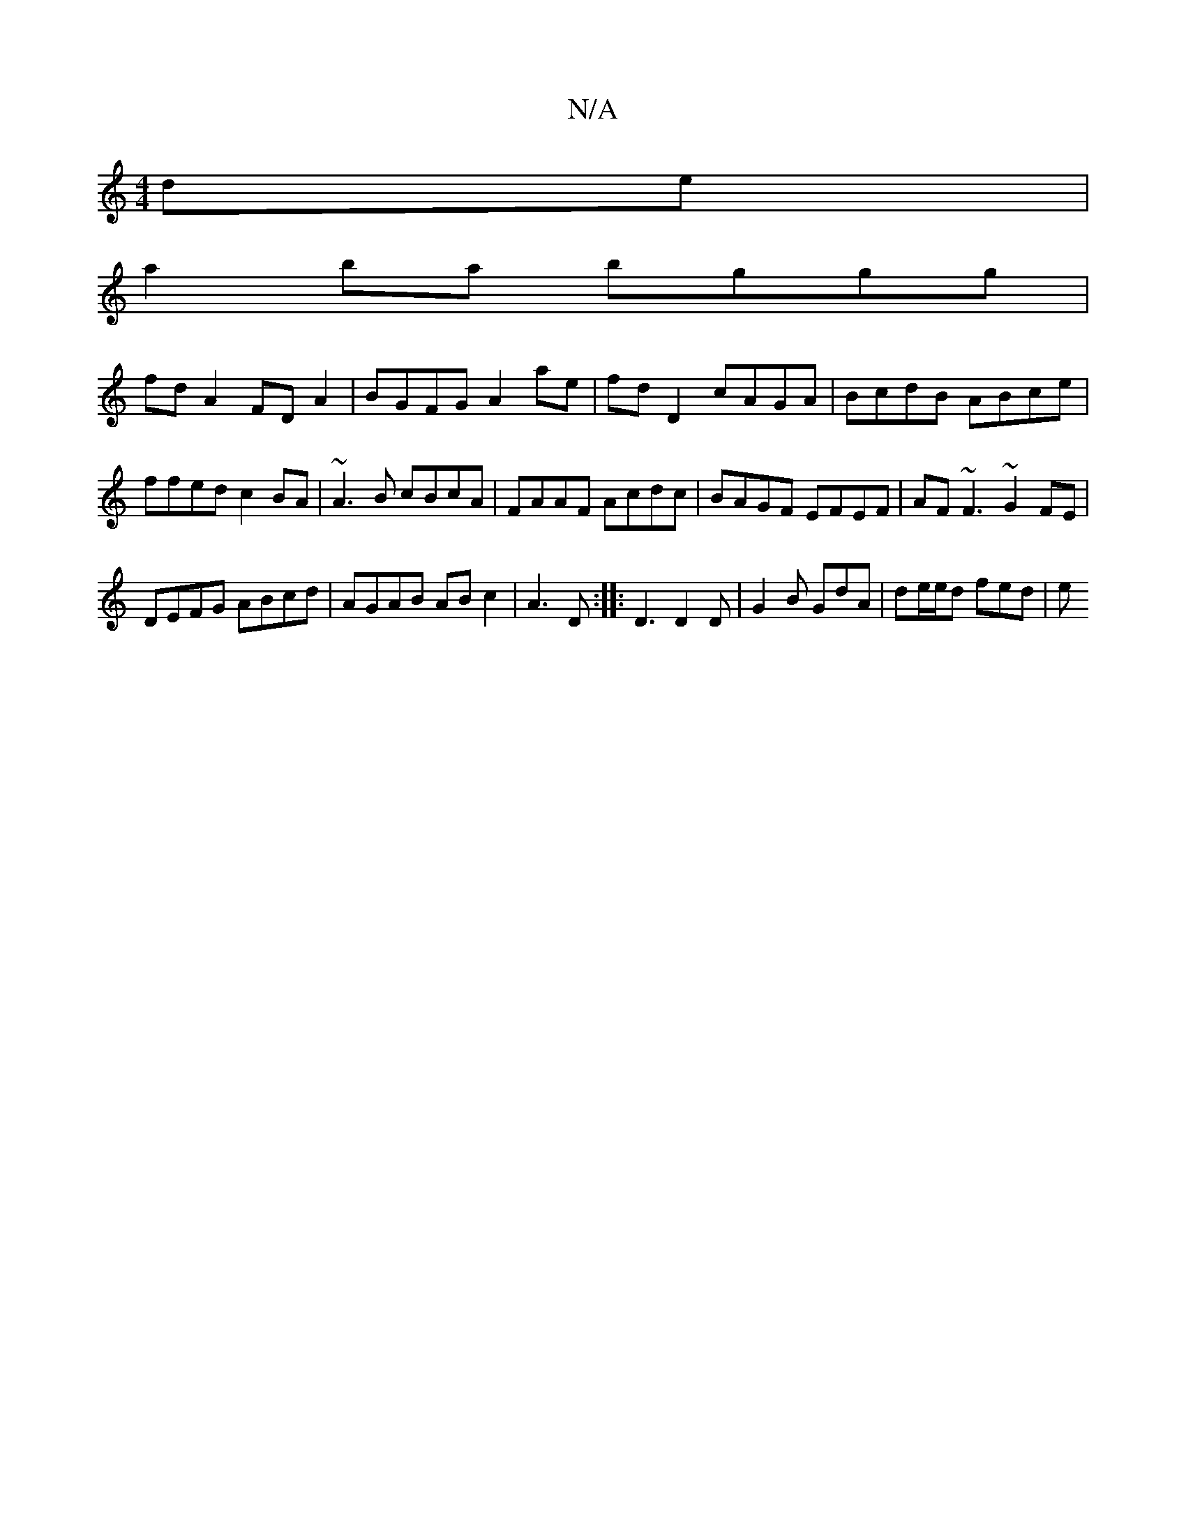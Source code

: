 X:1
T:N/A
M:4/4
R:N/A
K:Cmajor
de |
a2ba bggg |
fd A2 FDA2 | BGFG A2 ae | fd D2 cAGA | BcdB ABce | ffed c2 BA | ~A3B cBcA | FAAF Acdc | BAGF EFEF | AF~F3 ~G2FE |
DEFG ABcd | AGAB AB c2 | A3 D :||:D3 D2 D | G2 B GdA | de/e/d fed | e